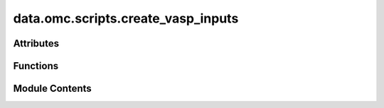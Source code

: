 data.omc.scripts.create_vasp_inputs
===================================

.. py:module:: data.omc.scripts.create_vasp_inputs

.. autoapi-nested-parse::

   Copyright (c) Meta Platforms, Inc. and affiliates.

   This source code is licensed under the MIT license found in the
   LICENSE file in the root directory of this source tree.



Attributes
----------

.. autoapisummary::

   data.omc.scripts.create_vasp_inputs.INCAR_DIR
   data.omc.scripts.create_vasp_inputs.parser


Functions
---------

.. autoapisummary::

   data.omc.scripts.create_vasp_inputs.create_input_generator


Module Contents
---------------

.. py:data:: INCAR_DIR

.. py:function:: create_input_generator(args)

.. py:data:: parser

